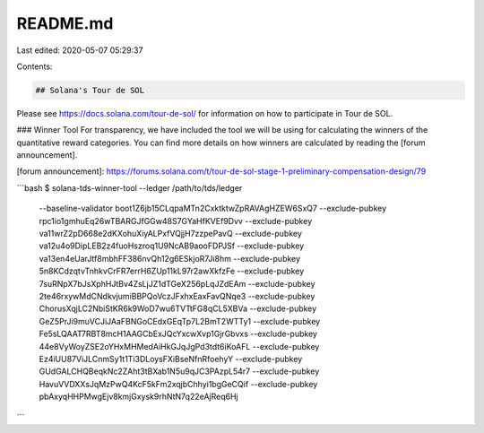 README.md
=========

Last edited: 2020-05-07 05:29:37

Contents:

.. code-block:: md

    ## Solana's Tour de SOL
Please see https://docs.solana.com/tour-de-sol/ for information on how to
participate in Tour de SOL.

### Winner Tool
For transparency, we have included the tool we will be using for calculating the
winners of the quantitative reward categories. You can find more details on how
winners are calculated by reading the [forum announcement].

[forum announcement]: https://forums.solana.com/t/tour-de-sol-stage-1-preliminary-compensation-design/79

```bash
$ solana-tds-winner-tool --ledger /path/to/tds/ledger \
    --baseline-validator boot1Z6jb15CLqpaMTn2CxktktwZpRAVAgHZEW6SxQ7 \
    --exclude-pubkey rpc1io1gmhuEq26wTBARGJfGGw48S7GYaHfKVEf9Dvv \
    --exclude-pubkey va11wrZ2pD668e2dKXohuXiyALPxfVQjjH7zzpePavQ \
    --exclude-pubkey va12u4o9DipLEB2z4fuoHszroq1U9NcAB9aooFDPJSf \
    --exclude-pubkey va13en4eUarJtf8mbhFF386nvQh12g6ESkjoR7Ji8hm \
    --exclude-pubkey 5n8KCdzqtvTnhkvCrFR7errH6ZUp11kL97r2awXkfzFe \
    --exclude-pubkey 7suRNpX7bJsXphHJtBv4ZsLjJZ1dTGeX256pLqJZdEAm \
    --exclude-pubkey 2te46rxywMdCNdkvjumiBBPQoVczJFxhxEaxFavQNqe3 \
    --exclude-pubkey ChorusXqjLC2NbiStKR6k9WoD7wu6TVTtFG8qCL5XBVa \
    --exclude-pubkey GeZ5PrJi9muVCJiJAaFBNGoCEdxGEqTp7L2BmT2WTTy1 \
    --exclude-pubkey Fe5sLQAAT7RBT8mcH1AAGCbExJQcYxcwXvp1GjrGbvxs \
    --exclude-pubkey 44e8VyWoyZSE2oYHxMHMedAiHkGJqJgPd3tdt6iKoAFL \
    --exclude-pubkey Ez4iUU87ViJLCnmSy1t1Ti3DLoysFXiBseNfnRfoehyY \
    --exclude-pubkey GUdGALCHQBeqkNc2ZAht3tBXab1N5u9qJC3PAzpL54r7 \
    --exclude-pubkey HavuVVDXXsJqMzPwQ4KcF5kFm2xqjbChhyi1bgGeCQif \
    --exclude-pubkey pbAxyqHHPMwgEjv8kmjGxysk9rhNtN7q22eAjReq6Hj
```


